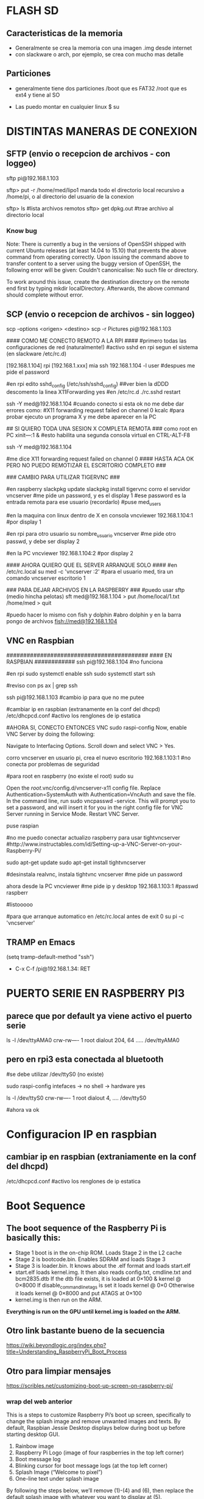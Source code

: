 * FLASH SD
** Caracteristicas de la memoria
   - Generalmente se crea la memoria con una imagen .img desde internet
   - con slackware o arch, por ejemplo, se crea con mucho mas detalle

** Particiones
   - generalmente tiene dos particiones
     /boot que es FAT32
     /root que es ext4 y tiene al SO

   - Las puedo montar en cualquier linux
     $ su
     # fdisk -l ;;muestra las particiones de la flash generalmente sdb1 y sdb2
     # mount /dev/sdb1 /mnt/boot    ;;si no existen estos directorios, crearlos
     # mount /dev/sdb2 /mnt/root

* DISTINTAS MANERAS DE CONEXION
  
** SFTP (envio o recepcion de archivos - con loggeo)
   sftp pi@192.168.1.103

   sftp> put -r /home/med/lipo1
   manda todo el directorio local recursivo a /home/pi, o al directorio del usuario de la conexion

   sftp> ls              #lista archivos remotos
   sftp> get dpkg.out    #trae archivo al directorio local

*** Know bug   
   Note: There is currently a bug in the versions of OpenSSH shipped with current Ubuntu releases 
   (at least 14.04 to 15.10) that prevents the above command from operating correctly. Upon issuing the 
   command above to transfer content to a server using the buggy version of OpenSSH, the following error 
   will be given: Couldn't canonicalise: No such file or directory.

   To work around this issue, create the destination directory on the remote end first by typing mkdir
   localDirectory. Afterwards, the above command should complete without error.

** SCP (envio o recepcion de archivos - sin loggeo)
   scp -options <origen> <destino>
   scp -r Pictures pi@192.168.1.103



#### COMO ME CONECTO REMOTO A LA RPI ####
#primero todas las configuraciones de red (naturalmente!)
#activo sshd en rpi segun el sistema (en slackware /etc/rc.d)

[192.168.1.104] rpi
[192.168.1.xxx] mia
ssh 192.168.1.104 -l user	#despues me pide el password

#en rpi edito sshd_config (/etc/ssh/sshd_config) ##ver bien la dDDD
descomento la linea X11Forwarding yes
#en /etc/rc.d
./rc.sshd restart

ssh -Y med@192.168.1.104
#cuando conecto si esta ok no me debe dar errores como:
#X11 forwarding request failed on channel 0
kcalc  		#para probar ejecuto un programa X y me debe aparecer en la PC

## SI QUIERO TODA UNA SESION X COMPLETA REMOTA ###
como root en PC
xіnіt—:1 &	#esto habilita una segunda consola virtual en CTRL-ALT-F8


ssh -Y med@192.168.1.104

#me dice X11 forwarding request failed on channel 0
#### HASTA ACA OK PERO NO PUEDO REMOTIZAR EL ESCRITORIO COMPLETO ###

### CAMBIO PARA UTILIZAR TIGERVNC ###

#en raspberry
slackpkg update
slackpkg install tigervnc
corro el servidor
vncserver	#me pide un password, y es el display 1
#ese password es la entrada remota para ese usuario (recordarlo)
#puse med_users

#en la maquina con linux dentro de X en consola
vncviewer
192.168.1.104:1		#por display 1

#en rpi para otro usuario
su nombre_usuario
vncserver	#me pide otro passwd, y debe ser display 2

#en la PC
vncviewer
192.168.1.104:2		#por display 2

#### AHORA QUIERO QUE EL SERVER ARRANQUE SOLO ####
#en /etc/rc.local
su med -c 'vncserver :2'	#para el usuario med, tira un comando vncserver escritorio 1


### PARA DEJAR ARCHIVOS EN LA RASPBERRY ###
#puedo usar sftp (medio hincha pelotas)
sft med@192.168.1.104
> put /home/local/1.txt /home/med
> quit

#puedo hacer lo mismo con fish y dolphin
#abro dolphin y en la barra pongo de archivos
fish://med@192.168.1.104

** VNC en Raspbian
##########################################
#### EN RASPBIAN ############
ssh pi@192.168.1.104	#no funciona

#en rpi
sudo systemctl enable ssh
sudo systemctl start ssh

#reviso con
ps ax | grep ssh

ssh pi@192.168.1.103	#cambio ip para que no me putee

#cambiar ip en raspbian (extranamente en la conf del dhcpd)
/etc/dhcpcd.conf #activo los renglones de ip estatica

#AHORA SI, CONECTO ENTONCES VNC
sudo raspi-config
Now, enable VNC Server by doing the following:

    Navigate to Interfacing Options.
    Scroll down and select VNC > Yes.

corro vncserver en usuario pi, crea el nuevo escritorio
192.168.1.103:1
#no conecta por problemas de seguridad

#para root en raspberry (no existe el root)
sudo su


Open the /root/.vnc/config.d/vncserver-x11 config file.
Replace Authentication=SystemAuth with Authentication=VncAuth and save the file.
In the command line, run sudo vncpasswd -service. This will prompt you to set a password, and will insert it for you in the right config file for VNC Server running in Service Mode.
Restart VNC Server.

puse raspian

#no me puedo conectar actualizo raspberry para usar tightvncserver
#http://www.instructables.com/id/Setting-up-a-VNC-Server-on-your-Raspberry-Pi/

sudo apt-get update
sudo apt-get install tightvncserver

#desinstala realvnc, instala tightvnc
vncserver   #me pide un password

ahora desde la PC
vncviewer
#me pide ip y desktop
192.168.1.103:1
#passwd
raspberr

#listooooo

#para que arranque automatico en /etc/rc.local antes de exit 0
su pi -c 'vncserver'

** TRAMP en Emacs
   (setq tramp-default-method "ssh")
   - C-x C-f /pi@192.168.1.34: RET

* PUERTO SERIE EN RASPBERRY PI3
** parece que por default ya viene activo el puerto serie
   ls -l /dev/ttyAMA0
   crw-rw---- 1 root dialout 204, 64 ..... /dev/ttyAMA0

** pero en rpi3 esta conectada al bluetooth
   #se debe utilizar /dev/ttyS0 (no existe)

   sudo raspi-config
   intefaces -> no shell -> hardware yes

   ls -l /dev/ttyS0
   crw-rw---- 1 root dialout 4, .... /dev/ttyS0

#ahora va ok



* Configuracion IP en raspbian

** cambiar ip en raspbian (extraniamente en la conf del dhcpd)
   /etc/dhcpcd.conf #activo los renglones de ip estatica

* Boot Sequence
** The boot sequence of the Raspberry Pi is basically this:
   - Stage 1 boot is in the on-chip ROM. Loads Stage 2 in the L2 cache
   - Stage 2 is bootcode.bin. Enables SDRAM and loads Stage 3
   - Stage 3 is loader.bin. It knows about the .elf format and loads start.elf
   - start.elf loads kernel.img. It then also reads config.txt, cmdline.txt and bcm2835.dtb 
     If the dtb file exists, it is loaded at 0×100 & kernel @ 0×8000 
     If disable_commandline_tags is set it loads kernel @ 0×0 
     Otherwise it loads kernel @ 0×8000 and put ATAGS at 0×100
   - kernel.img is then run on the ARM.

   *Everything is run on the GPU until kernel.img is loaded on the ARM.*

** Otro link bastante bueno de la secuencia
   https://wiki.beyondlogic.org/index.php?title=Understanding_RaspberryPi_Boot_Process

** Otro para limpiar mensajes
   https://scribles.net/customizing-boot-up-screen-on-raspberry-pi/

*** wrap del web anterior
    This is a steps to customize Raspberry Pi’s boot up screen, specifically to change the splash
    image and remove unwanted images and texts. 
    By default, Raspbian Jessie Desktop displays below during boot up before starting desktop GUI.

    1. Rainbow image
    2. Raspberry Pi Logo (image of four raspberries in the top left corner)
    3. Boot message log
    4. Blinking cursor for boot message logs (at the top left corner)
    5. Splash Image (“Welcome to pixel”)
    6. One-line text under splash image

    By following the steps below, we’ll remove (1)-(4) and (6), then replace the default splash 
    image with whatever you want to display at (5).

    Assumption:
    You should have your own splash image somewhere. In the steps below, assuming that the file 
    name of the splash image is “my_splash.png” and it’s located home directory. (i.e. “~/my_splash.png”)

    Here are the steps:

    Remove Rainbow Screen
    Open “/boot/config.txt” as root.

    # sudo nano /boot/config.txt  

    Then add below line at the end of the file.

    # disable_splash=1  

    Remove text message under splash image:
    Open “/usr/share/plymouth/themes/pix/pix.script” as root.

    # sudo nano /usr/share/plymouth/themes/pix/pix.script  

    Then, remove (or comment out) four lines below:

    # message_sprite = Sprite();  
    # message_sprite.SetPosition(screen_width * 0.1, screen_height * 0.9,  10000);  
    # my_image = Image.Text(text, 1, 1, 1);  
    # message_sprite.SetImage(my_image);  

    Note : This is a quick and dirty method I found. It works, but there might be better way.

    Remove Boot Messages
    Open “/boot/cmdline.txt” as root.

    # sudo nano /boot/cmdline.txt  

    Then, replace “console=tty1” with “console=tty3”. This redirects boot messages to tty3.

    Remove other things
    Still in “/boot/cmdline.txt”, add below at the end of the line

    # splash quiet plymouth.ignore-serial-consoles logo.nologo vt.global_cursor_default=0  

    Here are brief explanations.
    ‘splash’ : enables splash image
    ‘quiet’ : disable boot message texts
    ‘plymouth.ignore-serial-consoles’ : not sure about this but seems it’s required when use Plymouth.
    ‘logo.nologo’ : removes Raspberry Pi logo in top left corner.
    ‘vt.global_cursor_default=0’ : removes blinking cursor.

    Note : The first three should be there by default, but make sure if those exist.

    Replace Splash Image
    Now, everything unwanted images and texts are gone. Let’s replace the default splash 
    image (/usr/share/plymouth/themes/pix/splash.png) with your own splash image.

    # sudo cp ~/my_splash.png /usr/share/plymouth/themes/pix/splash.png  

    Note : As described in above assumption, “my_splash.png” should be your new splash image.

    Verify the costumed boot up screen
    Check the boot up screen by simply rebooting.

    # sudo reboot 


** Plymouth
   https://www.freedesktop.org/wiki/Software/Plymouth/

** Hard LEDs
   All models of Raspberry Pi
   LED1: Green, labelled ACT: SD card access
   LED2: Red, labelled PWR: 3.3V power is present

   It's also possible to decode which part of the boot process the Raspberry Pi is stalling at.
   Here's a list of what the various flashing modes from the ACT/OK LED mean.

   3 flashes: start.elf not found
   4 flashes: start.elf not launched
   7 flashes: kernel.img not found
   8 flashes: SDRAM not recognized. 
     You need newer bootcode.bin/start.elf firmware, or your SDRAM is damaged.


* Tiempos de arranque
** systemd-analyze
   sudo systemd-analyze blame

   output:
          2.011s dev-mmcblk0p2.device
          1.708s raspi-config.service
          1.328s networking.service
           940ms dhcpcd.service
           840ms keyboard-setup.service
           575ms systemd-logind.service
           534ms lightdm.service
           430ms systemd-timesyncd.service
           413ms systemd-udevd.service
           409ms systemd-udev-trigger.service
           357ms udisks2.service
           356ms dev-mqueue.mount
           342ms wpa_supplicant.service
           328ms systemd-fsck@dev-mmcblk0p1.service
           322ms sys-kernel-debug.mount
           260ms user@1000.service
           251ms rsyslog.service
           250ms kmod-static-nodes.service
           248ms fake-hwclock.service
           241ms systemd-journald.service
           238ms systemd-modules-load.service
           204ms avahi-daemon.service
           181ms systemd-fsck-root.service
           177ms systemd-fsck@dev-mmcblk0p3.service
           176ms systemd-tmpfiles-setup.service
           169ms systemd-tmpfiles-setup-dev.service
           161ms systemd-journal-flush.service
           111ms console-setup.service
           108ms systemd-sysctl.service
           106ms systemd-random-seed.service
           102ms plymouth-start.service
            94ms systemd-user-sessions.service
            92ms systemd-update-utmp.service
            82ms wifi-country.service
            81ms polkit.service
            81ms alsa-restore.service
            81ms plymouth-read-write.service
            78ms boot.mount
            76ms plymouth-quit-wait.service
            76ms plymouth-quit.service
            74ms nfs-config.service
            71ms systemd-remount-fs.service
            69ms home.mount
            64ms openvpn.service
            61ms rc-local.service
            60ms triggerhappy.service
            54ms systemd-update-utmp-runlevel.service
            54ms sys-kernel-config.mount
            49ms run-rpc_pipefs.mount
            40ms sys-fs-fuse-connections.mount

** Optimizations
   https://freedesktop.org/wiki/Software/systemd/Optimizations/

   http://www.samplerbox.org/article/fastbootrpi

   https://www.myhelpfulguides.com/2018/10/20/how-improve-raspberry-pi-boot-time-raspbian-lite/

   https://haydenjames.io/raspberry-pi-3-overclock/

   
* rpi-update
  hace un update del kernel
  https://github.com/Hexxeh/rpi-update

  $sudo apt-get install rpi-update
  
  $sudo rpi-update

* Ejecutar programa GUI solo contra Xwindow
** Arranque tipico Rasbian Stretch
   https://www.raspberrypi.org/forums/viewtopic.php?t=133691

   This next part focuses on installing a GUI on top of Raspbian Lite. In order to have a GUI, we need these 4 things:

    1. Display Server
    2. Desktop Environment
    3. Window Manager
    4. Login Manager

   Since we need 4 things, to make life easier, these 4 things are:

    1. Xorg Display Server
    2. Raspberry Pi Desktop (RPD) or Lightweight X11 Desktop Environment (LXDE) or XFCE Desktop Environment (XFCE) or MATE Desktop Environment (MATE)
    3. Openbox Window Manager (RPD/LXDE) or XFWM Window Manager (XFCE) or Marco Window Manager (MATE)
    4. LightDM Login Manager

** xinitrc    
   /etc/X11/xinit/xinitrc
   es un script que corre deben correr todos los WM (windows manager), llama al script de session

** Xsession
   /etc/X11/Xsession 
   crea archivo de errores de la session actual /home/pi o en el usuario que corra la session
   ejecuta scripts uno por uno dentro de /etc/X11/Xsession.d
   los parametros de cada script los toma de Xsession

** Algunos mensajes en .xsession-errors
 Xsession: X session started for pi at Mon 29 Apr 14:47:52 UTC 2019
 ** Message: main.vala:102: Session is LXDE-pi
 ** Message: main.vala:103: DE is LXDE
 ** Message: main.vala:134: log directory: /home/pi/.cache/lxsession/LXDE-pi
 ** Message: main.vala:135: log path: /home/pi/.cache/lxsession/LXDE-pi/run.log

** De alguna manera corre LightDM o LXDE
   cuando corre LXDE el archivo de autostart de programas es
   /home/pi/.config/lxsession/LXDE-pi/autostart
   que contiene:
   @lxpanel --profile LXDE-pi
   @pcmanfm --desktop --profile LXDE-pi
   @/bin/bash /home/pi/lipo1/lipo1.sh
   @xscreensaver -no-splash
   @point-rpi

* Start X11 and just one application
** con xsession
   en /home/pi creo .xsession

   lo va a llamar automatico despues de lightdm
   
   #!/bin/sh
   exec /usr/bin/python3 /home/pi/lipo1/main.py

   si hay errores o sigue sin correr revisar
   /home/pi/.xsession-errors

*** demora 17.5 segundos en correr y alrededor de 8 el plymouth para mostrar splash

*** demora 8 segundos plymouth y 20 21 aprox. al program en X GUI, ya los 17 tiene el GUI
   
** con ~/.xinitrc file
   startx is a wrapper for xinit which starts an xserver and one client program. 
   It should do exactly what you want.
   limpiar este archivo si existe o crearlo
   
   #!/bin/sh
   
   exec chromium --kiosk

   This will then be applied if you are using a graphical login, so that you do not have to 
   boot to console. To test it from the console, try startx with no arguments.
   
** Cuando se elije en raspi-config Desktop-Autologin
   ejecuta lo siguiente en el script, usa lightdm

    if [ -e /etc/init.d/lightdm ]; then
          systemctl set-default graphical.target
          ln -fs /etc/systemd/system/autologin@.service /etc/systemd/system/getty.target.wants/getty@tty1.service
          sed /etc/lightdm/lightdm.conf -i -e "s/^\(#\|\)autologin-user=.*/autologin-user=$SUDO_USER/"
          disable_raspi_config_at_boot
    else
          whiptail --msgbox "Do 'sudo apt-get install lightdm' to allow configuration of boot to desktop" 20 60 2
          return 1
